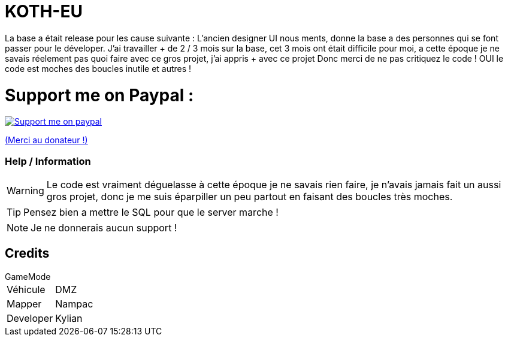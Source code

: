 ifdef::env-github[]
:tip-caption: :bulb:
:note-caption: :information_source:
:important-caption: :heavy_exclamation_mark:
:caution-caption: :fire:
:warning-caption: :warning:
endif::[]

# KOTH-EU

La base a était release pour les cause suivante : L'ancien designer UI nous ments, donne la base a des personnes qui se font passer pour le déveloper.
J'ai travailler + de 2 / 3 mois sur la base, cet 3 mois ont était difficile pour moi, a cette époque je ne savais réelement pas quoi faire avec ce gros projet, j'ai appris + avec ce projet
Donc merci de ne pas critiquez le code ! OUI le code est moches des boucles inutile et autres !

# Support me on Paypal :

image::https://www.les-parrains.fr/wp-content/uploads/2020/11/Paypal_bandeau.png[Support me on paypal,link="https://streamelements.com/loze_kylian/tip"]

https://streamelements.com/loze_kylian/tip[(Merci au donateur !)]


=== Help / Information

WARNING: Le code est vraiment déguelasse à cette époque je ne savais rien faire, je n'avais jamais fait un aussi gros projet, donc je me suis éparpiller un peu partout en faisant des boucles très moches.

TIP: Pensez bien a mettre le SQL pour que le server marche !

NOTE: Je ne donnerais aucun support !

== Credits

.GameMode
[horizontal]
Véhicule:: DMZ
Mapper:: Nampac
Developer:: Kylian
